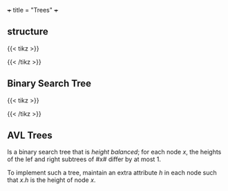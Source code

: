 +++
title = "Trees"
+++

** structure
{{< tikz >}}
\begin{tikzpicture}[level distance=1.3cm,
   level 1/.style={sibling distance=3cm, level distance=1cm},
   level 2/.style={sibling distance=1.5cm, level distance=0.8cm}]
\node {Root}
   child {node {Child}
   child {node {Node}}
   child {node {Node}}
}
child {node {Level 2}
   child {node {Level 3}}
   child {node {Level 3}}
};
\end{tikzpicture}
{{< /tikz >}}


** Binary Search Tree

{{< tikz >}}
\begin{tikzpicture}[very thick,level/.style={sibling distance=70mm/#1}]
\node [vertex] (r){$17$}
  child {
    node [vertex] (a) {$9$}
    child {
      node [vertex] {$3$}
      child {
        node [vertex] {$-3$}
        child {node [vertex] {$-4$}}
        child {
            node [vertex] {$2$}
            child {
                node [vertex] {$2$}
            }
        }
      }
      child {
        node [vertex] {$8$}
        child {
            node [vertex] {$6$}
            child {
                node [vertex] {$5$}
            }
            child {
                node [vertex] {$7$}
            }
        }
      }
    }
    child {
      node [vertex] {$11$}
      child {
        node [vertex] {$17$}
          child {
            node [vertex] {$17$}
          }
      }
    }
  }
  child {
    node [vertex] {$19$}
    child {
      node [vertex] {$20$}
    }
  };
\end{tikzpicture}

{{< /tikz >}}
** AVL Trees

Is a binary search tree that is /height balanced/; for each node $x$, the heights of the lef and right subtrees of #x# differ by at most 1.

To implement such a tree, maintain an extra attribute $h$ in each node such that $x.h$ is the height of node $x$.
